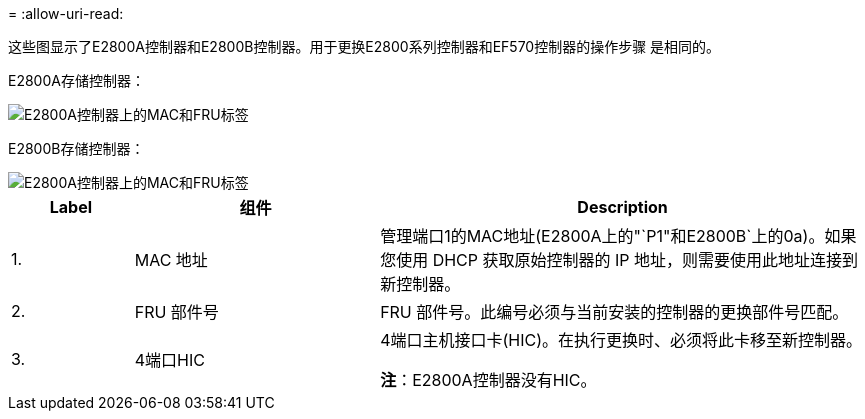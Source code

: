 = 
:allow-uri-read: 


这些图显示了E2800A控制器和E2800B控制器。用于更换E2800系列控制器和EF570控制器的操作步骤 是相同的。

E2800A存储控制器：

image::../media/e2800_labels_on_controller.gif[E2800A控制器上的MAC和FRU标签]

E2800B存储控制器：

image::../media/e2800B_labels_on_controller.gif[E2800A控制器上的MAC和FRU标签]

[cols="1a,2a,4a"]
|===
| Label | 组件 | Description 


 a| 
1.
 a| 
MAC 地址
 a| 
管理端口1的MAC地址(E2800A上的"`P1"和E2800B`上的0a)。如果您使用 DHCP 获取原始控制器的 IP 地址，则需要使用此地址连接到新控制器。



 a| 
2.
 a| 
FRU 部件号
 a| 
FRU 部件号。此编号必须与当前安装的控制器的更换部件号匹配。



 a| 
3.
 a| 
4端口HIC
 a| 
4端口主机接口卡(HIC)。在执行更换时、必须将此卡移至新控制器。

*注*：E2800A控制器没有HIC。

|===